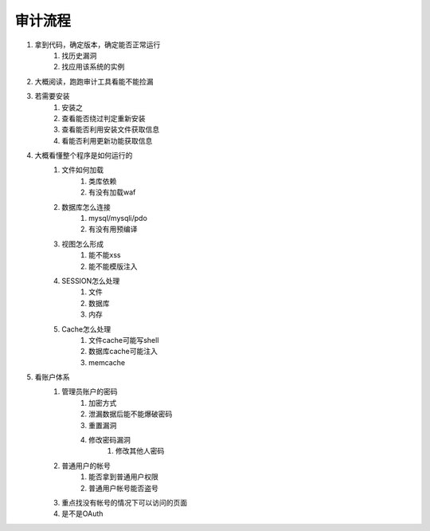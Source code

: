 审计流程
================================


1. 拿到代码，确定版本，确定能否正常运行
    1. 找历史漏洞
    2. 找应用该系统的实例

2. 大概阅读，跑跑审计工具看能不能捡漏
3. 若需要安装
    1. 安装之
    2. 查看能否绕过判定重新安装
    3. 查看能否利用安装文件获取信息
    4. 看能否利用更新功能获取信息

4. 大概看懂整个程序是如何运行的
    1. 文件如何加载
        1. 类库依赖
        2. 有没有加载waf

    2. 数据库怎么连接
        1. mysql/mysqli/pdo
        2. 有没有用预编译

    3. 视图怎么形成
        1. 能不能xss
        2. 能不能模版注入

    4. SESSION怎么处理
        1. 文件
        2. 数据库
        3. 内存

    5. Cache怎么处理
        1. 文件cache可能写shell
        2. 数据库cache可能注入
        3. memcache


5. 看账户体系
    1. 管理员账户的密码
        1. 加密方式
        2. 泄漏数据后能不能爆破密码
        3. 重置漏洞
        4. 修改密码漏洞
            1. 修改其他人密码 


    2. 普通用户的帐号
        1. 能否拿到普通用户权限
        2. 普通用户帐号能否盗号

    3. 重点找没有帐号的情况下可以访问的页面
    4. 是不是OAuth



